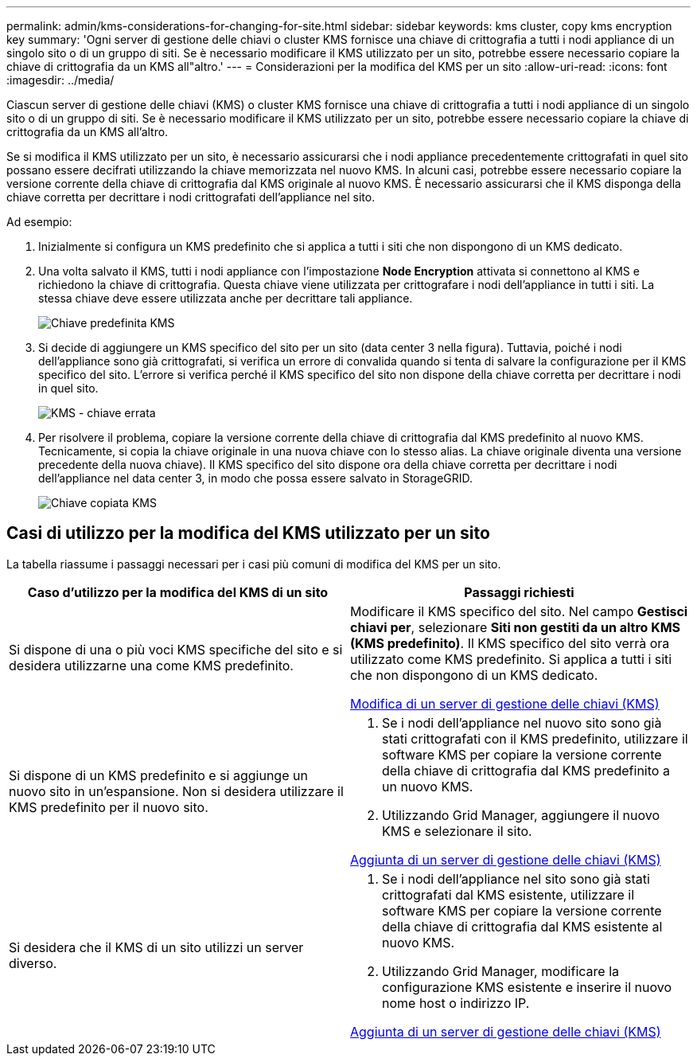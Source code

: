 ---
permalink: admin/kms-considerations-for-changing-for-site.html 
sidebar: sidebar 
keywords: kms cluster, copy kms encryption key 
summary: 'Ogni server di gestione delle chiavi o cluster KMS fornisce una chiave di crittografia a tutti i nodi appliance di un singolo sito o di un gruppo di siti. Se è necessario modificare il KMS utilizzato per un sito, potrebbe essere necessario copiare la chiave di crittografia da un KMS all"altro.' 
---
= Considerazioni per la modifica del KMS per un sito
:allow-uri-read: 
:icons: font
:imagesdir: ../media/


[role="lead"]
Ciascun server di gestione delle chiavi (KMS) o cluster KMS fornisce una chiave di crittografia a tutti i nodi appliance di un singolo sito o di un gruppo di siti. Se è necessario modificare il KMS utilizzato per un sito, potrebbe essere necessario copiare la chiave di crittografia da un KMS all'altro.

Se si modifica il KMS utilizzato per un sito, è necessario assicurarsi che i nodi appliance precedentemente crittografati in quel sito possano essere decifrati utilizzando la chiave memorizzata nel nuovo KMS. In alcuni casi, potrebbe essere necessario copiare la versione corrente della chiave di crittografia dal KMS originale al nuovo KMS. È necessario assicurarsi che il KMS disponga della chiave corretta per decrittare i nodi crittografati dell'appliance nel sito.

Ad esempio:

. Inizialmente si configura un KMS predefinito che si applica a tutti i siti che non dispongono di un KMS dedicato.
. Una volta salvato il KMS, tutti i nodi appliance con l'impostazione *Node Encryption* attivata si connettono al KMS e richiedono la chiave di crittografia. Questa chiave viene utilizzata per crittografare i nodi dell'appliance in tutti i siti. La stessa chiave deve essere utilizzata anche per decrittare tali appliance.
+
image::../media/kms_default_key.png[Chiave predefinita KMS]

. Si decide di aggiungere un KMS specifico del sito per un sito (data center 3 nella figura). Tuttavia, poiché i nodi dell'appliance sono già crittografati, si verifica un errore di convalida quando si tenta di salvare la configurazione per il KMS specifico del sito. L'errore si verifica perché il KMS specifico del sito non dispone della chiave corretta per decrittare i nodi in quel sito.
+
image::../media/kms_wrong_key.png[KMS - chiave errata]

. Per risolvere il problema, copiare la versione corrente della chiave di crittografia dal KMS predefinito al nuovo KMS. Tecnicamente, si copia la chiave originale in una nuova chiave con lo stesso alias. La chiave originale diventa una versione precedente della nuova chiave). Il KMS specifico del sito dispone ora della chiave corretta per decrittare i nodi dell'appliance nel data center 3, in modo che possa essere salvato in StorageGRID.
+
image::../media/kms_copied_key.png[Chiave copiata KMS]





== Casi di utilizzo per la modifica del KMS utilizzato per un sito

La tabella riassume i passaggi necessari per i casi più comuni di modifica del KMS per un sito.

[cols="1a,1a"]
|===
| Caso d'utilizzo per la modifica del KMS di un sito | Passaggi richiesti 


 a| 
Si dispone di una o più voci KMS specifiche del sito e si desidera utilizzarne una come KMS predefinito.
 a| 
Modificare il KMS specifico del sito. Nel campo *Gestisci chiavi per*, selezionare *Siti non gestiti da un altro KMS (KMS predefinito)*. Il KMS specifico del sito verrà ora utilizzato come KMS predefinito. Si applica a tutti i siti che non dispongono di un KMS dedicato.

xref:kms-editing.adoc[Modifica di un server di gestione delle chiavi (KMS)]



 a| 
Si dispone di un KMS predefinito e si aggiunge un nuovo sito in un'espansione. Non si desidera utilizzare il KMS predefinito per il nuovo sito.
 a| 
. Se i nodi dell'appliance nel nuovo sito sono già stati crittografati con il KMS predefinito, utilizzare il software KMS per copiare la versione corrente della chiave di crittografia dal KMS predefinito a un nuovo KMS.
. Utilizzando Grid Manager, aggiungere il nuovo KMS e selezionare il sito.


xref:kms-adding.adoc[Aggiunta di un server di gestione delle chiavi (KMS)]



 a| 
Si desidera che il KMS di un sito utilizzi un server diverso.
 a| 
. Se i nodi dell'appliance nel sito sono già stati crittografati dal KMS esistente, utilizzare il software KMS per copiare la versione corrente della chiave di crittografia dal KMS esistente al nuovo KMS.
. Utilizzando Grid Manager, modificare la configurazione KMS esistente e inserire il nuovo nome host o indirizzo IP.


xref:kms-adding.adoc[Aggiunta di un server di gestione delle chiavi (KMS)]

|===
